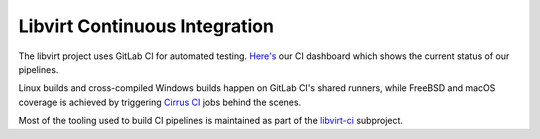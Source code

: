 ==============================
Libvirt Continuous Integration
==============================

.. contents::

The libvirt project uses GitLab CI for automated testing.
`Here's <ci-dashboard.html>`__ our CI dashboard which shows the current status
of our pipelines.

Linux builds and cross-compiled Windows builds happen on GitLab CI's shared
runners, while FreeBSD and macOS coverage is achieved by triggering `Cirrus CI
<https://cirrus-ci.com/>`_ jobs behind the scenes.

Most of the tooling used to build CI pipelines is maintained as part of the
`libvirt-ci <https://gitlab.com/libvirt/libvirt-ci>`_ subproject.

























